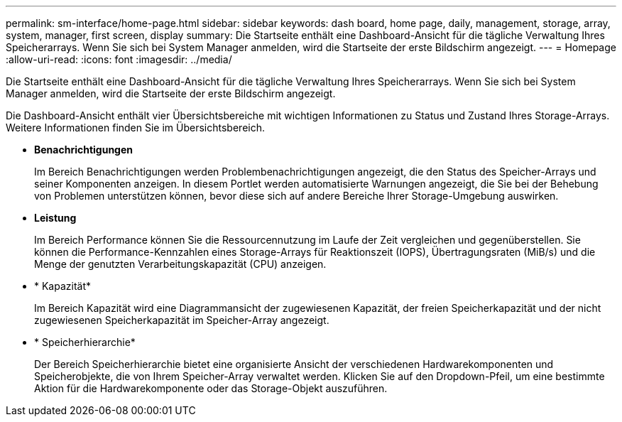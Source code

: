 ---
permalink: sm-interface/home-page.html 
sidebar: sidebar 
keywords: dash board, home page, daily, management, storage, array, system, manager, first screen, display 
summary: Die Startseite enthält eine Dashboard-Ansicht für die tägliche Verwaltung Ihres Speicherarrays. Wenn Sie sich bei System Manager anmelden, wird die Startseite der erste Bildschirm angezeigt. 
---
= Homepage
:allow-uri-read: 
:icons: font
:imagesdir: ../media/


[role="lead"]
Die Startseite enthält eine Dashboard-Ansicht für die tägliche Verwaltung Ihres Speicherarrays. Wenn Sie sich bei System Manager anmelden, wird die Startseite der erste Bildschirm angezeigt.

Die Dashboard-Ansicht enthält vier Übersichtsbereiche mit wichtigen Informationen zu Status und Zustand Ihres Storage-Arrays. Weitere Informationen finden Sie im Übersichtsbereich.

* *Benachrichtigungen*
+
Im Bereich Benachrichtigungen werden Problembenachrichtigungen angezeigt, die den Status des Speicher-Arrays und seiner Komponenten anzeigen. In diesem Portlet werden automatisierte Warnungen angezeigt, die Sie bei der Behebung von Problemen unterstützen können, bevor diese sich auf andere Bereiche Ihrer Storage-Umgebung auswirken.

* *Leistung*
+
Im Bereich Performance können Sie die Ressourcennutzung im Laufe der Zeit vergleichen und gegenüberstellen. Sie können die Performance-Kennzahlen eines Storage-Arrays für Reaktionszeit (IOPS), Übertragungsraten (MiB/s) und die Menge der genutzten Verarbeitungskapazität (CPU) anzeigen.

* * Kapazität*
+
Im Bereich Kapazität wird eine Diagrammansicht der zugewiesenen Kapazität, der freien Speicherkapazität und der nicht zugewiesenen Speicherkapazität im Speicher-Array angezeigt.

* * Speicherhierarchie*
+
Der Bereich Speicherhierarchie bietet eine organisierte Ansicht der verschiedenen Hardwarekomponenten und Speicherobjekte, die von Ihrem Speicher-Array verwaltet werden. Klicken Sie auf den Dropdown-Pfeil, um eine bestimmte Aktion für die Hardwarekomponente oder das Storage-Objekt auszuführen.


